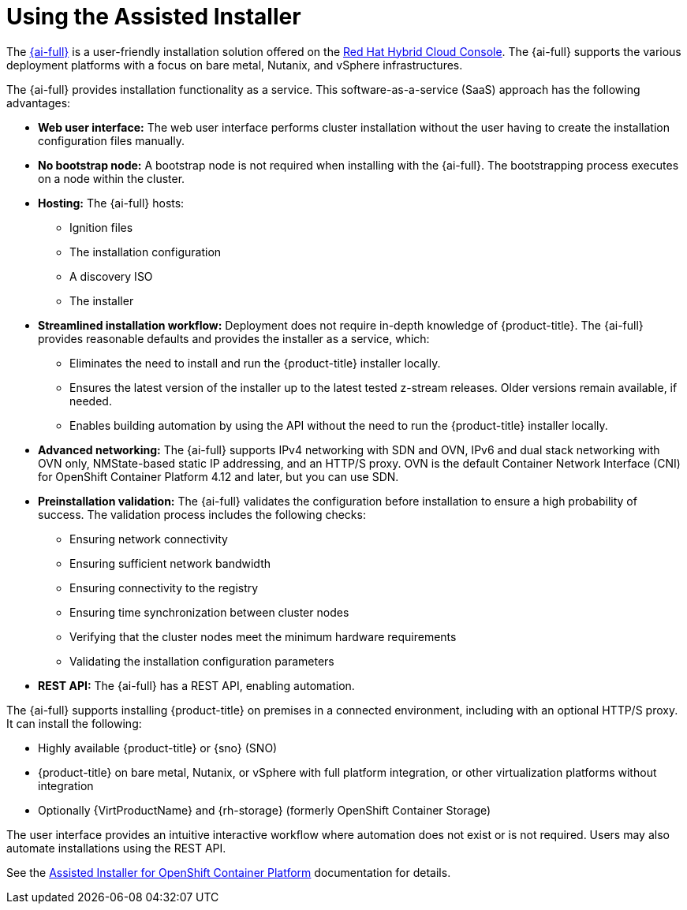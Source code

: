 // This is included in the following assemblies:
//
// installing-on-prem-assisted.adoc
:_mod-docs-content-type: CONCEPT

[id="using-the-assisted-installer_{context}"]
= Using the Assisted Installer

The link:https://access.redhat.com/documentation/en-us/assisted_installer_for_openshift_container_platform[{ai-full}] is a user-friendly installation solution offered on the link:https://console.redhat.com/openshift/assisted-installer/clusters/~new[Red Hat Hybrid Cloud Console]. The {ai-full} supports the various deployment platforms with a focus on bare metal, Nutanix, and vSphere infrastructures.

The {ai-full} provides installation functionality as a service. This software-as-a-service (SaaS) approach has the following advantages:

* *Web user interface:* The web user interface performs cluster installation without the user having to create the installation configuration files manually.
* *No bootstrap node:* A bootstrap node is not required when installing with the {ai-full}. The bootstrapping process executes on a node within the cluster.
* *Hosting:* The {ai-full} hosts:
** Ignition files
** The installation configuration
** A discovery ISO
** The installer
* *Streamlined installation workflow:* Deployment does not require in-depth knowledge of {product-title}. The {ai-full} provides reasonable defaults and provides the installer as a service, which:
** Eliminates the need to install and run the {product-title} installer locally.
** Ensures the latest version of the installer up to the latest tested z-stream releases. Older versions remain available, if needed.
** Enables building automation by using the API without the need to run the {product-title} installer locally.
* *Advanced networking:* The {ai-full} supports IPv4 networking with SDN and OVN, IPv6 and dual stack networking with OVN only, NMState-based static IP addressing, and an HTTP/S proxy. OVN is the default Container Network Interface (CNI) for OpenShift Container Platform 4.12 and later, but you can use SDN.

* *Preinstallation validation:* The {ai-full} validates the configuration before installation to ensure a high probability of success. The validation process includes the following checks:
** Ensuring network connectivity
** Ensuring sufficient network bandwidth
** Ensuring connectivity to the registry
** Ensuring time synchronization between cluster nodes
** Verifying that the cluster nodes meet the minimum hardware requirements
** Validating the installation configuration parameters
* *REST API:* The {ai-full} has a REST API, enabling automation.

The {ai-full} supports installing {product-title} on premises in a connected environment, including with an optional HTTP/S proxy. It can install the following:

* Highly available {product-title} or {sno} (SNO)
* {product-title} on bare metal, Nutanix, or vSphere with full platform integration, or other virtualization platforms without integration
* Optionally {VirtProductName} and {rh-storage} (formerly OpenShift Container Storage)

The user interface provides an intuitive interactive workflow where automation does not exist or is not required. Users may also automate installations using the REST API.

See the link:https://access.redhat.com/documentation/en-us/assisted_installer_for_openshift_container_platform[Assisted Installer for OpenShift Container Platform] documentation for details.
